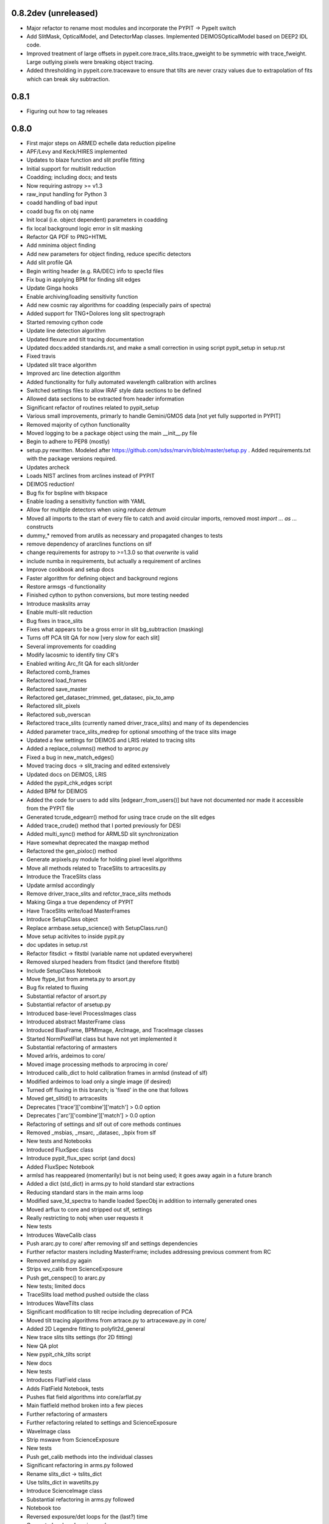 0.8.2dev (unreleased)
---------------------

- Major refactor to rename most modules and incorporate the PYPIT -> PypeIt switch
- Add SlitMask, OpticalModel, and DetectorMap classes.  Implemented
  DEIMOSOpticalModel based on DEEP2 IDL code.
- Improved treatment of large offsets in pypeit.core.trace_slits.trace_gweight to be symmetric with trace_fweight. Large outlying pixels were breaking object tracing.
- Added thresholding in pypeit.core.tracewave to ensure that tilts are never crazy values due to extrapolation of fits which can break sky subtraction. 


0.8.1
-----
- Figuring out how to tag releases

0.8.0
-----

- First major steps on ARMED echelle data reduction pipeline
- APF/Levy and Keck/HIRES implemented
- Updates to blaze function and slit profile fitting
- Initial support for multislit reduction
- Coadding; including docs; and tests
- Now requiring astropy >= v1.3
- raw_input handling for Python 3
- coadd handling of bad input
- coadd bug fix on obj name
- Init local (i.e. object dependent) parameters in coadding
- fix local background logic error in slit masking
- Refactor QA PDF to PNG+HTML
- Add nminima object finding
- Add new parameters for object finding, reduce specific detectors
- Add slit profile QA
- Begin writing header (e.g. RA/DEC) info to spec1d files
- Fix bug in applying BPM for finding slit edges
- Update Ginga hooks
- Enable archiving/loading sensitivity function
- Add new cosmic ray algorithms for coadding (especially pairs of
  spectra)
- Added support for TNG+Dolores long slit spectrograph
- Started removing cython code
- Update line detection algorithm
- Updated flexure and tilt tracing documentation
- Updated docs:added standards.rst, and make a small correction in using
  script pypit_setup in setup.rst
- Fixed travis
- Updated slit trace algorithm
- Improved arc line detection algorithm
- Added functionality for fully automated wavelength calibration with
  arclines
- Switched settings files to allow IRAF style data sections to be
  defined
- Allowed data sections to be extracted from header information
- Significant refactor of routines related to pypit_setup
- Various small improvements, primarly to handle Gemini/GMOS data [not
  yet fully supported in PYPIT]
- Removed majority of cython functionality
- Moved logging to be a package object using the main __init__.py file
- Begin to adhere to PEP8 (mostly)
- setup.py rewritten.  Modeled after
  https://github.com/sdss/marvin/blob/master/setup.py .  Added
  requirements.txt with the package versions required.
- Updates archeck
- Loads NIST arclines from arclines instead of PYPIT
- DEIMOS reduction!
- Bug fix for bspline with bkspace
- Enable loading a sensitivity function with YAML
- Allow for multiple detectors when using `reduce detnum`
- Moved all imports to the start of every file to catch and avoid
  circular imports, removed most `import ... as ...` constructs
- dummy_* removed from arutils as necessary and propagated changes to
  tests
- remove dependency of ararclines functions on slf
- change requirements for astropy to >=1.3.0 so that `overwrite` is
  valid
- include numba in requirements, but actually a requirement of arclines
- Improve cookbook and setup docs
- Faster algorithm for defining object and background regions
- Restore armsgs -d functionality
- Finished cython to python conversions, but more testing needed
- Introduce maskslits array
- Enable multi-slit reduction
- Bug fixes in trace_slits
- Fixes what appears to be a gross error in slit bg_subtraction
  (masking)
- Turns off PCA tilt QA for now [very slow for each slit]
- Several improvements for coadding
- Modify lacosmic to identify tiny CR's
- Enabled writing Arc_fit QA for each slit/order
- Refactored comb_frames
- Refactored load_frames
- Refactored save_master
- Refactored get_datasec_trimmed, get_datasec, pix_to_amp
- Refactored slit_pixels
- Refactored sub_overscan
- Refactored trace_slits (currently named driver_trace_slits) and many
  of its dependencies
- Added parameter trace_slits_medrep for optional smoothing of the trace
  slits image
- Updated a few settings for DEIMOS and LRIS related to tracing slits
- Added a replace_columns() method to arproc.py
- Fixed a bug in new_match_edges()
- Moved tracing docs -> slit_tracing and edited extensively
- Updated docs on DEIMOS, LRIS
- Added the pypit_chk_edges script
- Added BPM for DEIMOS
- Added the code for users to add slits [edgearr_from_users()] but have
  not documented nor made it accessible from the PYPIT file
- Generated tcrude_edgearr() method for using trace crude on the slit
  edges
- Added trace_crude() method that I ported previously for DESI
- Added multi_sync() method for ARMLSD slit synchronization
- Have somewhat deprecated the maxgap method
- Refactored the gen_pixloc() method
- Generate arpixels.py module for holding pixel level algorithms
- Move all methods related to TraceSlits to artraceslits.py
- Introduce the TraceSlits class
- Update armlsd accordingly
- Remove driver_trace_slits and refctor_trace_slits methods
- Making Ginga a true dependency of PYPIT
- Have TraceSlits write/load MasterFrames
- Introduce SetupClass object
- Replace armbase.setup_science() with SetupClass.run()
- Move setup acitivites to inside pypit.py
- doc updates in setup.rst
- Refactor fitsdict -> fitstbl  (variable name not updated everywhere)
- Removed slurped headers from fitsdict (and therefore fitstbl)
- Include SetupClass Notebook
- Move ftype_list from armeta.py to arsort.py
- Bug fix related to fluxing
- Substantial refactor of arsort.py
- Substantial refactor of arsetup.py
- Introduced base-level ProcessImages class
- Introduced abstract MasterFrame class
- Introduced BiasFrame, BPMImage, ArcImage, and TraceImage classes
- Started NormPixelFlat class but have not yet implemented it
- Substantial refactoring of armasters
- Moved arlris, ardeimos to core/
- Moved image processing methods to arprocimg in core/
- Introduced calib_dict to hold calibration frames in armlsd (instead of
  slf)
- Modified ardeimos to load only a single image (if desired)
- Turned off fluxing in this branch;  is 'fixed' in the one that follows
- Moved get_slitid() to artraceslits
- Deprecates ['trace']['combine']['match'] > 0.0 option
- Deprecates ['arc']['combine']['match'] > 0.0 option
- Refactoring of settings and slf out of core methods continues
- Removed _msbias, _msarc, _datasec, _bpix from slf
- New tests and Notebooks
- Introduced FluxSpec class
- Introduce pypit_flux_spec script (and docs)
- Added FluxSpec Notebook
- armlsd has reappeared (momentarily) but is not being used;  it goes
  away again in a future branch
- Added a dict (std_dict) in arms.py to hold standard star extractions
- Reducing standard stars in the main arms loop
- Modified save_1d_spectra to handle loaded SpecObj in addition to
  internally generated ones
- Moved arflux to core and stripped out slf, settings
- Really restricting to nobj when user requests it
- New tests
- Introduces WaveCalib class
- Push ararc.py to core/ after removing slf and settings dependencies
- Further refactor masters including MasterFrame; includes addressing
  previous comment from RC
- Removed armlsd.py again
- Strips wv_calib from ScienceExposure
- Push get_censpec() to ararc.py
- New tests; limited docs
- TraceSlits load method pushed outside the class
- Introduces WaveTilts class
- Significant modification to tilt recipe including deprecation of PCA
- Moved tilt tracing algorithms from artrace.py to artracewave.py in
  core/
- Added 2D Legendre fitting to polyfit2d_general
- New trace slits tilts  settings (for 2D fitting)
- New QA plot
- New pypit_chk_tilts script
- New docs
- New tests
- Introduces FlatField class
- Adds FlatField Notebook, tests
- Pushes flat field algorithms into core/arflat.py
- Main flatfield method broken into a few pieces
- Further refactoring of armasters
- Further refactoring related to settings and ScienceExposure
- WaveImage class
- Strip mswave from ScienceExposure
- New tests
- Push get_calib methods into the individual classes
- Significant refactoring in arms.py followed
- Rename slits_dict -> tslits_dict
- Use tslits_dict in wavetilts.py
- Introduce ScienceImage class
- Substantial refactoring in arms.py followed
- Notebook too
- Reversed exposure/det loops for the (last?) time
- Generated arskysub.py in core/
- Significant portions of arproc.py are now superfluous
- Moved flexure_qa to arwave.py
- Significant refactoring of arsave.py (also moved to core/)
- Removed settings and slf from arspecobj.py
- Refactored trace_objects_in_slit()
- Refactoring of flexure algorithms
- Adds build_crmask() and flat_field() methods to ProcessImages
- Completed the deprecation of arsciexp (RIP)
- Many test updates
- Doc strings improved but no new main docs
- Completed armasters refactor and moved to core/
- Adds bspline_profile() method;  Used here for skysub but will also
  show up in extraction
- Introduces new skysub method;  still a bspline but now the new one
- Adds several methods from the PYDL repository into a pydl.py module
  including bspline Class
- Adds method to generate ximg and edgemask frames
- Adds new trace_slits_trim settings
- Small install edits
- Fixes Travis failure that crept into the previous PR
- Fix bug in bspline
- Adds a demo Notebook for LRISr redux
- Other odds and ends including code flow doc
- Introduce pypit/par and pypit/config directories
- Introduce PypitPar as an initial step toward refactoring the front end
- Final nail in the coffin for cython
- Add API docs
- Add bumpversion
- Adds a demo Notebook for LRISr redux
- Other odds and ends including code flow doc
- Introduce pypit/par and pypit/config directories
- Introduce PypitPar as an initial step toward refactoring the front end
- Move spectrograph specific code into spectographs/ folder
- Introduces the Spectrographs class
- Introduces the Calibrations class with Notebook
- Bug fix in view_fits script
- Handle no-slits-found condition
- Added NIRES to spectrographs folder
- Fixed logic in ArcImage class related to settings and user settings
- Added user settings to some of the other classes.
- Enabled load_raw_frame to take a negative dispersion axis indicating
  flips.
- Major bug fixed in bspline_profile where it was producing gargabe
  results when breakpoints were being rejected.
- Edits to Spectrograph class
- Removed all use of settings in ARMS and its subsequent calls.  ARMS
  now uses PypitPar and its sub parameter sets
- propagated ParSet changes into run_pypit and pypit_setup
- settings/parameters for pypit now set in the pypit file using a
  configuration parameter set
- rewrote pypit file parser
- Included automatically generated documentation of PypitPar when
  running make html in doc/ directory
- Checked orientation of array correct for DATASEC and OSCANSEC in
  DetectorPar for each Spectrograph
- Add SpecObjs class
- Add from_dict and to_dict methods to pydl bspline and update docs
- Updated from_dict method in pydl bspline

0.7 (2017-02-07)
----------------

This file enters the scene.
